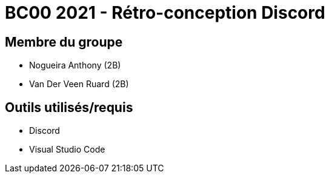= BC00 2021 - Rétro-conception Discord

== Membre du groupe

- Nogueira Anthony (2B)
- Van Der Veen Ruard (2B)

== Outils utilisés/requis
- Discord
- Visual Studio Code
